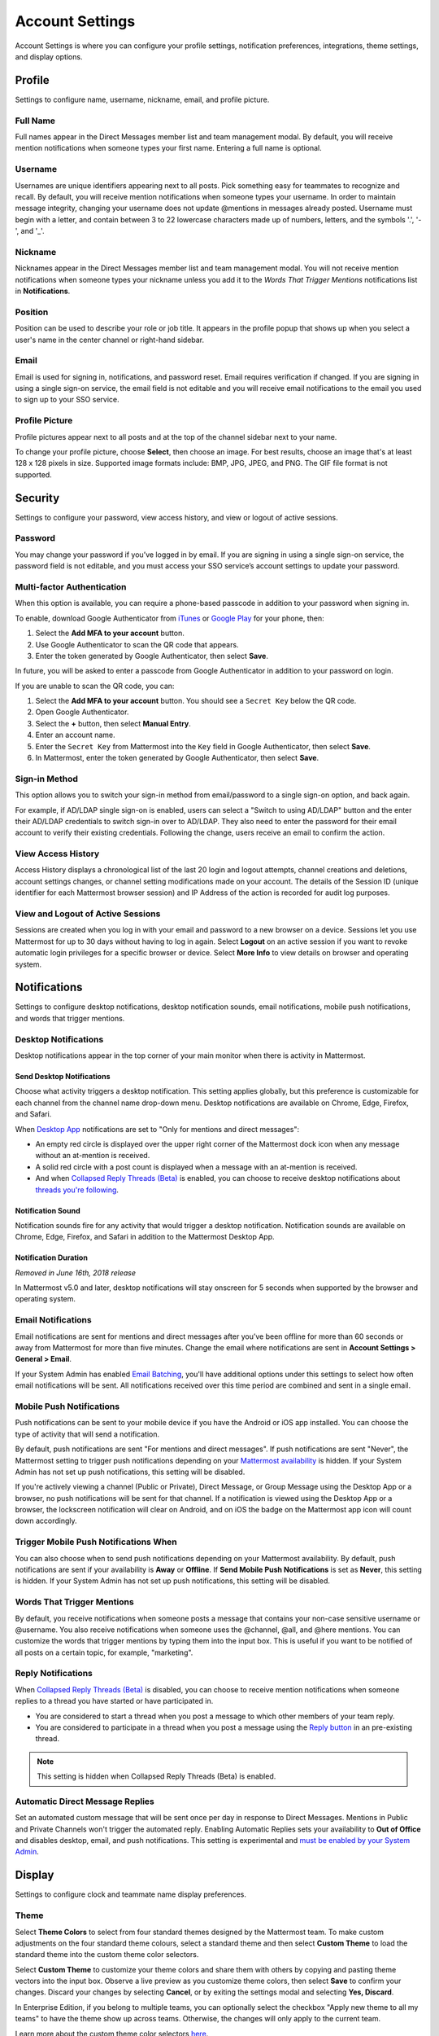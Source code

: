 Account Settings
================

Account Settings is where you can configure your profile settings, notification preferences, integrations, theme settings, and display options.

.. tabs::

  .. tab:: Mattermost v6.0 onwards

      In Mattermost v6.0, **Account Settings** have moved.

      - Access **Profile** and **Security** settings from your avatar in the Global Header.
      - Access **Notifications**, **Display**, **Sidebar**, and **Advanced Settings** by selecting the **Gear** |gear-icon| icon in the Global Header.

  .. tab:: Mattermost v5.39 and earlier

      In Mattermost versions up to 5.39, access **Account Settings** from the **Main Menu** by selecting the three horizontal lines (also known as a hambuger menu) at the top of the channel sidebar.
  
Profile
-------

Settings to configure name, username, nickname, email, and profile picture.

.. tabs::

  .. tab:: Mattermost v6.0 onwards

      In Mattermost v6.0, **Account Settings** have moved.

      - Access **Profile** and **Security** settings from your avatar in the Global Header.
      - Access **Notifications**, **Display**, **Sidebar**, and **Advanced Settings** by selecting the **Gear** |gear-icon| icon in the Global Header.
      
  .. tab:: Mattermost v5.39 and earlier

      In Mattermost versions up to 5.39, access **Account Settings** from the **Main Menu** by selecting the three horizontal lines (also known as a hambuger menu) at the top of the channel sidebar.

Full Name
~~~~~~~~~

Full names appear in the Direct Messages member list and team management modal. By default, you will receive mention notifications when someone types your first name. Entering a full name is optional. 

Username
~~~~~~~~

Usernames are unique identifiers appearing next to all posts. Pick something easy for teammates to recognize and recall. By default, you will receive mention notifications when someone types your username. In order to maintain message integrity, changing your username does not update @mentions in messages already posted. Username must begin with a letter, and contain between 3 to 22 lowercase characters made up of numbers, letters, and the symbols '.', '-', and '_'. 

Nickname
~~~~~~~~

Nicknames appear in the Direct Messages member list and team management modal. You will not receive mention notifications when someone types your nickname unless you add it to the *Words That Trigger Mentions* notifications list in **Notifications**.

Position
~~~~~~~~~

Position can be used to describe your role or job title. It appears in the profile popup that shows up when you select a user's name in the center channel or right-hand sidebar.

Email
~~~~~

Email is used for signing in, notifications, and password reset. Email requires verification if changed. If you are signing in using a single sign-on service, the email field is not editable and you will receive email notifications to the email you used to sign up to your SSO service.

Profile Picture
~~~~~~~~~~~~~~~

Profile pictures appear next to all posts and at the top of the channel sidebar next to your name. 

.. tabs::

  .. tab:: Mattermost v6.0 onwards

      In Mattermost v6.0, **Account Settings** have moved.

      - Access **Profile** and **Security** settings from your avatar in the Global Header.
      - Access **Notifications**, **Display**, **Sidebar**, and **Advanced Settings** by selecting the **Gear** |gear-icon| icon in the Global Header.
      
  .. tab:: Mattermost v5.39 and earlier

      In Mattermost versions up to 5.39, access **Account Settings** from the **Main Menu** by selecting the three horizontal lines (also known as a hambuger menu) at the top of the channel sidebar.

To change your profile picture, choose **Select**, then choose an image. For best results, choose an image that's at least 128 x 128 pixels in size. Supported image formats include: BMP, JPG, JPEG, and PNG. The GIF file format is not supported.

Security
--------

Settings to configure your password, view access history, and view or logout of active sessions.

.. tabs::

  .. tab:: Mattermost v6.0 onwards

      In Mattermost v6.0, **Account Settings** have moved.

      - Access **Profile** and **Security** settings from your avatar in the Global Header.
      - Access **Notifications**, **Display**, **Sidebar**, and **Advanced Settings** by selecting the **Gear** |gear-icon| icon in the Global Header.

  .. tab:: Mattermost v5.39 and earlier

      In Mattermost versions up to 5.39, access **Account Settings** from the **Main Menu** by selecting the three horizontal lines (also known as a hambuger menu) at the top of the channel sidebar.

Password
~~~~~~~~

You may change your password if you’ve logged in by email. If you are signing in using a single sign-on service, the password field is not editable, and you must access your SSO service’s account settings to update your password.

Multi-factor Authentication
~~~~~~~~~~~~~~~~~~~~~~~~~~~

When this option is available, you can require a phone-based passcode in addition to your password when signing in.

To enable, download Google Authenticator from `iTunes <https://itunes.apple.com/us/app/google-authenticator/id388497605?mt=8>`__ or `Google Play <https://play.google.com/store/apps/details?id=com.google.android.apps.authenticator2&hl=en>`__ for your phone, then:

1. Select the **Add MFA to your account** button.
2. Use Google Authenticator to scan the QR code that appears.
3. Enter the token generated by Google Authenticator, then select **Save**.

In future, you will be asked to enter a passcode from Google Authenticator in addition to your password on login.

If you are unable to scan the QR code, you can:

1. Select the **Add MFA to your account** button. You should see a ``Secret Key`` below the QR code.
2. Open Google Authenticator.
3. Select the **+** button, then select **Manual Entry**.
4. Enter an account name.
5. Enter the ``Secret Key`` from Mattermost into the ``Key`` field in Google Authenticator, then select **Save**.
6. In Mattermost, enter the token generated by Google Authenticator, then select **Save**.

Sign-in Method
~~~~~~~~~~~~~~

This option allows you to switch your sign-in method from email/password to a single sign-on option, and back again.

For example, if AD/LDAP single sign-on is enabled, users can select a "Switch to using AD/LDAP" button and the enter their AD/LDAP credentials to switch sign-in over to AD/LDAP. They also need to enter the password for their email account to verify their existing credentials. Following the change, users receive an email to confirm the action.

View Access History
~~~~~~~~~~~~~~~~~~~

Access History displays a chronological list of the last 20 login and logout attempts, channel creations and deletions, account settings changes, or channel setting modifications made on your account. The details of the Session ID (unique identifier for each Mattermost browser session) and IP Address of the action is recorded for audit log purposes.

View and Logout of Active Sessions
~~~~~~~~~~~~~~~~~~~~~~~~~~~~~~~~~~

Sessions are created when you log in with your email and password to a new browser on a device. Sessions let you use Mattermost for up to 30 days without having to log in again. Select **Logout** on an active session if you want to revoke automatic login privileges for a specific browser or device. Select **More Info** to view details on browser and operating system.

Notifications
-------------

Settings to configure desktop notifications, desktop notification sounds, email notifications, mobile push notifications, and words that trigger mentions.

.. tabs::

  .. tab:: Mattermost v6.0 onwards

      In Mattermost v6.0, **Account Settings** have moved.

      - Access **Profile** and **Security** settings from your avatar in the Global Header.
      - Access **Notifications**, **Display**, **Sidebar**, and **Advanced Settings** by selecting the **Gear** |gear-icon| icon in the Global Header.
      
  .. tab:: Mattermost v5.39 and earlier

      In Mattermost versions up to 5.39, access **Account Settings** from the **Main Menu** by selecting the three horizontal lines (also known as a hambuger menu) at the top of the channel sidebar. 

Desktop Notifications
~~~~~~~~~~~~~~~~~~~~~

Desktop notifications appear in the top corner of your main monitor when there is activity in Mattermost.

Send Desktop Notifications
^^^^^^^^^^^^^^^^^^^^^^^^^^

Choose what activity triggers a desktop notification. This setting applies globally, but this preference is customizable for each channel from the channel name drop-down menu. Desktop notifications are available on Chrome, Edge, Firefox, and Safari.

When `Desktop App <https://mattermost.com/download/#mattermostApps>`__ notifications are set to "Only for mentions and direct messages":

- An empty red circle is displayed over the upper right corner of the Mattermost dock icon when any message without an at-mention is received. 
- A solid red circle with a post count is displayed when a message with an at-mention is received.
- And when `Collapsed Reply Threads (Beta) <https://docs.mattermost.com/messaging/managing-account-settings.html#collapsed-reply-threads-beta>`__ is enabled, you can choose to receive desktop notifications about `threads you're following <https://docs.mattermost.com/messaging/organizing-conversations.html#start-or-reply-to-threads>`__.

Notification Sound
^^^^^^^^^^^^^^^^^^

Notification sounds fire for any activity that would trigger a desktop notification. Notification sounds are available on Chrome, Edge, Firefox, and Safari in addition to the Mattermost Desktop App.

Notification Duration
^^^^^^^^^^^^^^^^^^^^^

*Removed in June 16th, 2018 release*

In Mattermost v5.0 and later, desktop notifications will stay onscreen for 5 seconds when supported by the browser and operating system.

Email Notifications
~~~~~~~~~~~~~~~~~~~

Email notifications are sent for mentions and direct messages after you’ve been offline for more than 60 seconds or away from Mattermost for more than five minutes. Change the email where notifications are sent in **Account Settings > General > Email**.

If your System Admin has enabled `Email Batching <https://docs.mattermost.com/configure/configuration-settings.html#enable-email-batching>`__, you'll have additional options under this settings to select how often email notifications will be sent. All notifications received over this time period are combined and sent in a single email.

Mobile Push Notifications
~~~~~~~~~~~~~~~~~~~~~~~~~

Push notifications can be sent to your mobile device if you have the Android or iOS app installed. You can choose the type of activity that will send a notification. 

By default, push notifications are sent "For mentions and direct messages". If push notifications are sent "Never", the Mattermost setting to trigger push notifications depending on your `Mattermost availability <https://docs.mattermost.com/messaging/setting-your-status-availability.html>`__ is hidden. If your System Admin has not set up push notifications, this setting will be disabled.

If you're actively viewing a channel (Public or Private), Direct Message, or Group Message using the Desktop App or a browser, no push notifications will be sent for that channel. If a notification is viewed using the Desktop App or a browser, the lockscreen notification will clear on Android, and on iOS the badge on the Mattermost app icon will count down accordingly.

Trigger Mobile Push Notifications When
~~~~~~~~~~~~~~~~~~~~~~~~~~~~~~~~~~~~~~

You can also choose when to send push notifications depending on your Mattermost availability. By default, push notifications are sent if your availability is **Away** or **Offline**. If **Send Mobile Push Notifications** is set as **Never**, this setting is hidden. If your System Admin has not set up push notifications, this setting will be disabled.

Words That Trigger Mentions
~~~~~~~~~~~~~~~~~~~~~~~~~~~

By default, you receive notifications when someone posts a message that contains your non-case sensitive username or @username. You also receive notifications when someone uses the @channel, @all, and @here mentions. You can customize the words that trigger mentions by typing them into the input box. This is useful if you want to be notified of all posts on a certain topic, for example, "marketing".

Reply Notifications
~~~~~~~~~~~~~~~~~~~

When `Collapsed Reply Threads (Beta) <https://docs.mattermost.com/messaging/managing-account-settings.html#collapsed-reply-threads-beta>`__ is disabled, you can choose to receive mention notifications when someone replies to a thread you have started or have participated in. 

- You are considered to start a thread when you post a message to which other members of your team reply. 
- You are considered to participate in a thread when you post a message using the `Reply button <https://docs.mattermost.com/messaging/messaging-basics.html>`__ in an pre-existing thread.

.. note::
  This setting is hidden when Collapsed Reply Threads (Beta) is enabled.

Automatic Direct Message Replies
~~~~~~~~~~~~~~~~~~~~~~~~~~~~~~~~

Set an automated custom message that will be sent once per day in response to Direct Messages. Mentions in Public and Private Channels won't trigger the automated reply. Enabling Automatic Replies sets your availability to **Out of Office** and disables desktop, email, and push notifications. This setting is experimental and `must be enabled by your System Admin <https://docs.mattermost.com/configure/configuration-settings.html#enable-automatic-replies-experimental>`__.

Display
-------

Settings to configure clock and teammate name display preferences.

.. tabs::

  .. tab:: Mattermost v6.0 onwards

      In Mattermost v6.0, **Account Settings** have moved.

      - Access **Profile** and **Security** settings from your avatar in the Global Header.
      - Access **Notifications**, **Display**, **Sidebar**, and **Advanced Settings** by selecting the **Gear** |gear-icon| icon in the Global Header.

  .. tab:: Mattermost v5.39 and earlier

      In Mattermost versions up to 5.39, access **Account Settings** from the **Main Menu** by selecting the three horizontal lines (also known as a hambuger menu) at the top of the channel sidebar.

Theme
~~~~~

Select **Theme Colors** to select from four standard themes designed by the Mattermost team. To make custom adjustments on the four standard theme colours, select a standard theme and then select **Custom Theme** to load the standard theme into the custom theme color selectors.

Select **Custom Theme** to customize your theme colors and share them with others by copying and pasting theme vectors into the input box. Observe a live preview as you customize theme colors, then select **Save** to confirm your changes. Discard your changes by selecting **Cancel**, or by exiting the settings modal and selecting **Yes, Discard**.

In Enterprise Edition, if you belong to multiple teams, you can optionally select the checkbox "Apply new theme to all my teams" to have the theme show up across teams. Otherwise, the changes will only apply to the current team.

Learn more about the custom theme color selectors `here <https://docs.mattermost.com/messaging/customizing-theme-colors.html>`__.

Select **Import theme colors from Slack** to import a Slack theme. In Slack, go to **Preferences > Sidebar Theme** and open the custom theme option. From there, copy the theme color vector and then paste it into the *Input Slack Theme* input box in Mattermost. Any theme settings that are not customizable in Slack will default to the “Sapphire” standard theme settings.

Display Font
~~~~~~~~~~~~

*Removed in July 16th, 2017 release*

Select what font is used.

Clock Display
~~~~~~~~~~~~~

Choose a 12-hour or 24-hour time preference that appears on the time stamp for all posts.

Teammate Name Display
~~~~~~~~~~~~~~~~~~~~~

Configure how names are displayed in the user interface: nickname, username or full name. The default for this setting is dependent on the `configuration set by the System Admin <https://docs.mattermost.com/configure/configuration-settings.html#teammate-name-display>`__.

Show online availability on profile images
~~~~~~~~~~~~~~~~~~~~~~~~~~~~~~~~~~~~~~~~~~

Online availability icons display on user profile avatars in the center channel by default. Disable this setting to hide online availability icons within the center channel.

Timezone
~~~~~~~~~

Select the timezone used for timestamps in the user interface and for email notifications. 

.. note::
  
  In Mattermost v5.38 or earlier, timezone functionality `must first be enabled by the System Admin <https://docs.mattermost.com/configure/configuration-settings.html#timezone>`__ by replacing ``false`` with ``true`` in ``config.json``. Timezone is enabled by default from Mattermost v6.0.

Website Link Previews
~~~~~~~~~~~~~~~~~~~~~

When available, the first web link in a message will show a preview of the website content below the message. This `setting must be enabled by your System Admin <https://docs.mattermost.com/configure/configuration-settings.html#enable-link-previews>`__.

Default Appearance of Image Previews
~~~~~~~~~~~~~~~~~~~~~~~~~~~~~~~~~~~~

When messages in Mattermost include images, an image preview can display directly below the message for image attachments, image link previews, and `in-line images <https://docs.mattermost.com/messaging/formatting-text.html#in-line-images>`__ over 100px in height. You can set this preference to **Expanded** or **Collapsed**.

.. tip::
  This setting can also be controlled using the slash commands ``/expand`` and ``/collapse``.

Message Display
~~~~~~~~~~~~~~~

Select the formatting for messages in the center channel. "Compact" mode decreases the spacing around posts, collapses link previews, and hides thumbnails so only file names are shown. Some formatting types, such as block quotes and headings, are also reduced in size.

Collapsed Reply Threads (Beta)
~~~~~~~~~~~~~~~~~~~~~~~~~~~~~~

Collapsed Reply Threads (Beta) offers an enhanced experience for users communicating in threads and replying to messages. Collapsed Reply Threads are available in Mattermost Cloud and from self-hosted Mattermost v5.37 as an early access beta, and are disabled by default. If your System Admin has enabled **Collapsed Reply Threads** for your workspace, you can enable them in your Mattermost instance to start being notified about threads you're following in a new **Threads** option at the top of the channel sidebar.

See our `Organizing Conversations using Collapsed Reply Threads (Beta) <https://docs.mattermost.com/messaging/organizing-conversations.html>`__ documentation to learn more about this feature.

Channel Display
~~~~~~~~~~~~~~~

Select if the text in the center channel is fixed width and centered, or full width.

Language
~~~~~~~~

Select what language Mattermost displays in the user interface. Options include:

- Deutsch - German
- English (U.S.)
- English Australian
- Español - Spanish
- Français - French
- Italiano - Italian
- Magyar - Hungarian
- Nederlands - Dutch
- Polski - Polish
- Português (Brasil) - Portuguese
- Română - Romanian
- Svenska - Swedish
- Türkçe - Turkish
- български - Bulgarian
- Pусский - Russian
- Yкраїнська - Ukrainian
- 한국어 - Korean
- 中文 (简体) - Simplified Chinese
- 中文 (繁體) - Traditional Chinese
- 日本語 - Japanese

Sidebar
-------

The channel sidebar includes `enhanced sidebar features <https://docs.mattermost.com/messaging/organizing-your-sidebar.html>`__, including custom, collapsible channel categories, drag and drop, unread filtering, channel sorting options, and more.

.. tabs::

  .. tab:: Mattermost v6.0 onwards

      In Mattermost v6.0, **Account Settings** have moved.

      - Access **Profile** and **Security** settings from your avatar in the Global Header.
      - Access **Notifications**, **Display**, **Sidebar**, and **Advanced Settings** by selecting the **Gear** |gear-icon| icon in the Global Header.
      
  .. tab:: Mattermost v5.39 and earlier

      In Mattermost versions up to 5.39, access **Account Settings** from the **Main Menu** by selecting the three horizontal lines (also known as a hambuger menu) at the top of the channel sidebar.

The following sidebar settings apply to your current sidebar only:

**Group unread channels separately**

This feature groups unread channels at the top of the channel sidebar in an **Unreads** category. System Admins can `set the default of this setting <https://docs.mattermost.com/configure/configuration-settings.html#group-unread-channels-experimental>`__ for you. 

Legacy sidebar settings
~~~~~~~~~~~~~~~~~~~~~~~

The legacy sidebar `must be enabled by your System Admin <https://docs.mattermost.com/configure/configuration-settings.html#enable-legacy-sidebar>`__. The following sidebar settings apply only to the legacy sidebar:

Channel grouping
^^^^^^^^^^^^^^^^

Channels can be grouped by type (Public, Private, or Direct Message), or all channel types can be grouped in a single list. 

Channel sorting
^^^^^^^^^^^^^^^

Channels can be sorted within their channel sidebar sections alphabetically (default) or by most recent message.

Channel switcher
^^^^^^^^^^^^^^^^

Hide the channel switcher used to jump between channels quickly. The channel switcher can also be accessed using CTRL/CMD+K.

Autoclose Direct Messages
^^^^^^^^^^^^^^^^^^^^^^^^^

Hide Direct Message conversations with no activity for 7 days. These conversations can be reopened with the **+** button in the channel sidebar, or by using the Channel Switcher (CTRL+K). This setting is experimental and `must be enabled by your System Admin <https://docs.mattermost.com/configure/configuration-settings.html#autoclose-direct-messages-in-sidebar-experimental>`__.

Advanced
--------

Settings to configure when messages are sent.

.. tabs::

  .. tab:: Mattermost v6.0 onwards

      In Mattermost v6.0, **Account Settings** have moved.

      - Access **Profile** and **Security** settings from your avatar in the Global Header.
      - Access **Notifications**, **Display**, **Sidebar**, and **Advanced Settings** by selecting the **Gear** |gear-icon| icon in the Global Header.
      
  .. tab:: Mattermost v5.39 and earlier

      In Mattermost versions up to 5.39, access **Account Settings** from the **Main Menu** by selecting the three horizontal lines (also known as a hambuger menu) at the top of the channel sidebar.

Send messages on CTRL+ENTER
~~~~~~~~~~~~~~~~~~~~~~~~~~~

If "On for all messages" is enabled, ENTER inserts a new line and CTRL+ENTER posts a message. If "On only for code blacks starting with ```" is enabled, ENTER inserts a new line inside an open code block and CTRL+ENTER automatically closes the code block and posts the message. If disabled, SHIFT+ENTER inserts a new line and ENTER posts the message.

Enable Post Formatting
~~~~~~~~~~~~~~~~~~~~~~

This setting controls whether post formatting is rendered. When "On", posts will be rendered with `markdown formatting <https://docs.mattermost.com/messaging/formatting-text.html>`__, emoji, autolinked URLs, and line breaks. When "Off", the raw text will be shown.

Enable Join/Leave Messages
~~~~~~~~~~~~~~~~~~~~~~~~~~

This setting controls whether system messages about users joining or leaving a channel are visible. When **On** these messages will appear. When **Off**, these messages will be hidden. If any users are added to or removed from a channel, a system message will still be shown even if this setting is **Off**.

Preview pre-release features
~~~~~~~~~~~~~~~~~~~~~~~~~~~~

Turn on preview features to view them early, ahead of their official release:

- **Show markdown preview option in message input box** Turning this on will show a "Preview" option when typing in the text input box. Pressing "Preview" shows what the Markdown formatting in the message looks like before the message is sent.

Deactivate Account
~~~~~~~~~~~~~~~~~~

Use this setting to deactivate your account. After deactivating, an email notification is sent confirming the deactivation was successful.

Deactivating your account removes your ability to log in to the Mattermost server and disables all email and mobile notifications. To reactivate your account, contact your System Admin.

Only available for accounts with email login, and if your System Admin has set ``EnableUserDeactivation`` to ``true`` in ``config.json``.

For accounts with other authentication methods such as AD/LDAP or SAML, or for accounts that do not have this setting available, contact your System Admin to deactivate your account.
